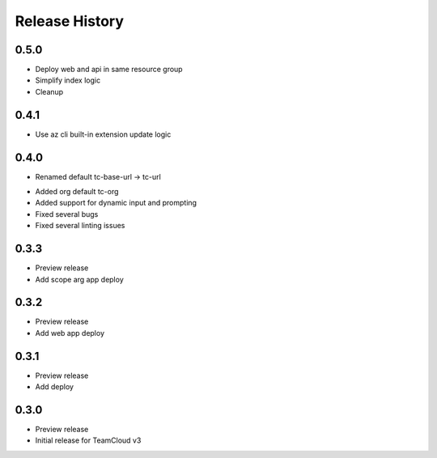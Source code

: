 .. :changelog:

Release History
===============

0.5.0
++++++
+ Deploy web and api in same resource group
+ Simplify index logic
+ Cleanup

0.4.1
++++++
+ Use az cli built-in extension update logic

0.4.0
++++++
+ Renamed default tc-base-url -> tc-url
* Added org default tc-org
* Added support for dynamic input and prompting
* Fixed several bugs
* Fixed several linting issues

0.3.3
++++++
* Preview release
* Add scope arg app deploy

0.3.2
++++++
* Preview release
* Add web app deploy

0.3.1
++++++
* Preview release
* Add deploy

0.3.0
++++++
* Preview release
* Initial release for TeamCloud v3
